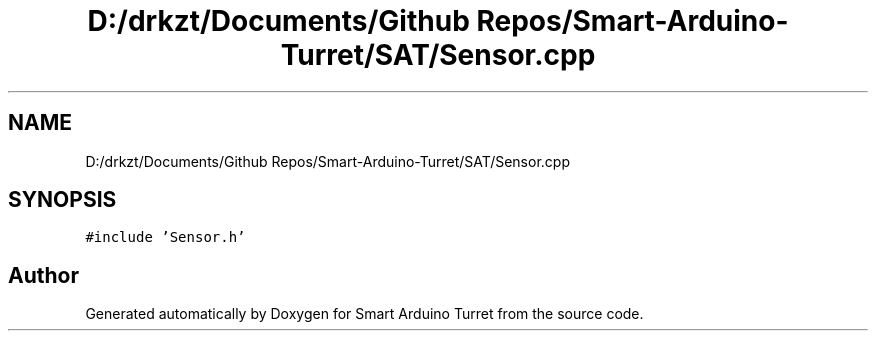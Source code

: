 .TH "D:/drkzt/Documents/Github Repos/Smart-Arduino-Turret/SAT/Sensor.cpp" 3 "Tue May 23 2017" "Smart Arduino Turret" \" -*- nroff -*-
.ad l
.nh
.SH NAME
D:/drkzt/Documents/Github Repos/Smart-Arduino-Turret/SAT/Sensor.cpp
.SH SYNOPSIS
.br
.PP
\fC#include 'Sensor\&.h'\fP
.br

.SH "Author"
.PP 
Generated automatically by Doxygen for Smart Arduino Turret from the source code\&.
